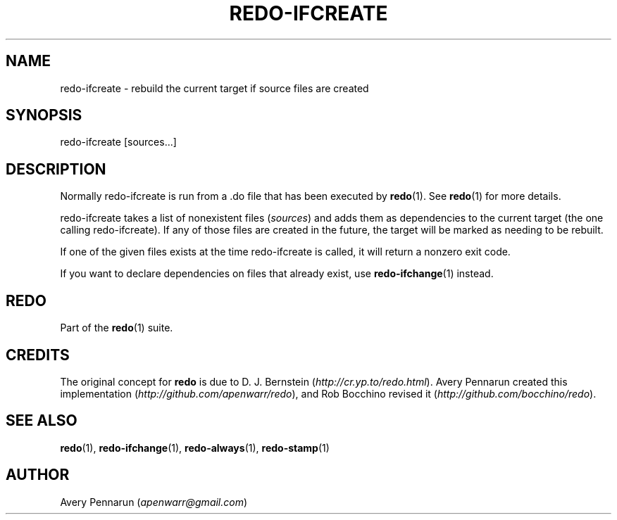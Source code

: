 .TH REDO-IFCREATE 1 2020-03-12 "Redo 0.11-119-g209cead" "User Commands"
.ad l
.nh
.SH NAME
redo-ifcreate - rebuild the current target if source files are created
.SH SYNOPSIS
redo-ifcreate [sources...]
.SH DESCRIPTION
Normally redo-ifcreate is run from a .do file that has been
executed by \fBredo\fR(1). See \fBredo\fR(1) for more details.
.PP
redo-ifcreate takes a list of nonexistent files (\fIsources\fR)
and adds them as dependencies to the current target (the
one calling redo-ifcreate). If any of those files are
created in the future, the target will be marked as needing
to be rebuilt.
.PP
If one of the given files exists at the time redo-ifcreate
is called, it will return a nonzero exit code.
.PP
If you want to declare dependencies on files that already
exist, use \fBredo-ifchange\fR(1) instead.
.SH REDO
Part of the \fBredo\fR(1) suite.
.SH CREDITS
The original concept for \fBredo\fR is due to D. J. Bernstein
(\fIhttp://cr.yp.to/redo.html\fR). Avery Pennarun created this implementation
(\fIhttp://github.com/apenwarr/redo\fR), and Rob Bocchino revised it
(\fIhttp://github.com/bocchino/redo\fR).
.SH "SEE ALSO"
\fBredo\fR(1), \fBredo-ifchange\fR(1), \fBredo-always\fR(1), \fBredo-stamp\fR(1)
.SH AUTHOR
Avery Pennarun (\fIapenwarr@gmail.com\fR)
